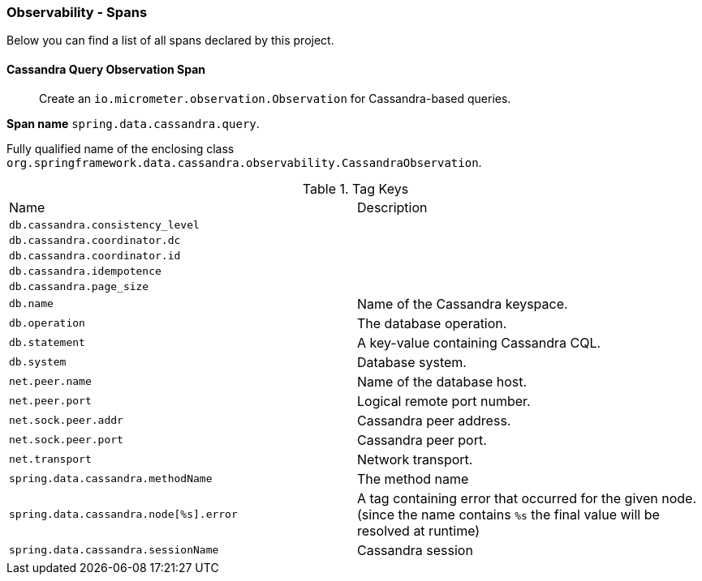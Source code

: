 [[observability-spans]]
=== Observability - Spans

Below you can find a list of all spans declared by this project.

[[observability-spans-cassandra-query-observation]]
==== Cassandra Query Observation Span

> Create an `io.micrometer.observation.Observation` for Cassandra-based queries.

**Span name** `spring.data.cassandra.query`.

Fully qualified name of the enclosing class `org.springframework.data.cassandra.observability.CassandraObservation`.



.Tag Keys
|===
|Name | Description
|`db.cassandra.consistency_level`|
|`db.cassandra.coordinator.dc`|
|`db.cassandra.coordinator.id`|
|`db.cassandra.idempotence`|
|`db.cassandra.page_size`|
|`db.name`|Name of the Cassandra keyspace.
|`db.operation`|The database operation.
|`db.statement`|A key-value containing Cassandra CQL.
|`db.system`|Database system.
|`net.peer.name`|Name of the database host.
|`net.peer.port`|Logical remote port number.
|`net.sock.peer.addr`|Cassandra peer address.
|`net.sock.peer.port`|Cassandra peer port.
|`net.transport`|Network transport.
|`spring.data.cassandra.methodName`|The method name
|`spring.data.cassandra.node[%s].error`|A tag containing error that occurred for the given node. (since the name contains `%s` the final value will be resolved at runtime)
|`spring.data.cassandra.sessionName`|Cassandra session
|===




